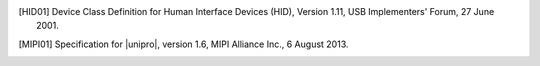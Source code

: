 
.. [HID01]  Device Class Definition for Human Interface Devices (HID),
	    Version 1.11, USB Implementers' Forum, 27 June 2001.

.. [MIPI01] Specification for |unipro|, version 1.6, MIPI Alliance
            Inc., 6 August 2013.
